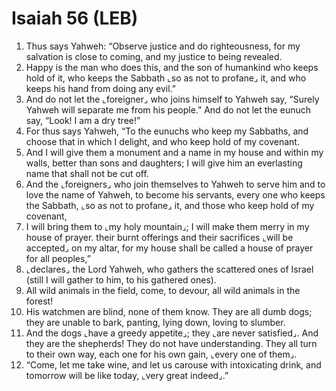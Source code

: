 * Isaiah 56 (LEB)
:PROPERTIES:
:ID: LEB/23-ISA56
:END:

1. Thus says Yahweh: “Observe justice and do righteousness, for my salvation is close to coming, and my justice to being revealed.
2. Happy is the man who does this, and the son of humankind who keeps hold of it, who keeps the Sabbath ⌞so as not to profane⌟ it, and who keeps his hand from doing any evil.”
3. And do not let the ⌞foreigner⌟ who joins himself to Yahweh say, “Surely Yahweh will separate me from his people.” And do not let the eunuch say, “Look! I am a dry tree!”
4. For thus says Yahweh, “To the eunuchs who keep my Sabbaths, and choose that in which I delight, and who keep hold of my covenant.
5. And I will give them a monument and a name in my house and within my walls, better than sons and daughters; I will give him an everlasting name that shall not be cut off.
6. And the ⌞foreigners⌟ who join themselves to Yahweh to serve him and to love the name of Yahweh, to become his servants, every one who keeps the Sabbath, ⌞so as not to profane⌟ it, and those who keep hold of my covenant,
7. I will bring them to ⌞my holy mountain⌟; I will make them merry in my house of prayer. their burnt offerings and their sacrifices ⌞will be accepted⌟ on my altar, for my house shall be called a house of prayer for all peoples,”
8. ⌞declares⌟ the Lord Yahweh, who gathers the scattered ones of Israel (still I will gather to him, to his gathered ones).
9. All wild animals in the field, come, to devour, all wild animals in the forest!
10. His watchmen are blind, none of them know. They are all dumb dogs; they are unable to bark, panting, lying down, loving to slumber.
11. And the dogs ⌞have a greedy appetite⌟; they ⌞are never satisfied⌟. And they are the shepherds! They do not have understanding. They all turn to their own way, each one for his own gain, ⌞every one of them⌟.
12. “Come, let me take wine, and let us carouse with intoxicating drink, and tomorrow will be like today, ⌞very great indeed⌟.”

